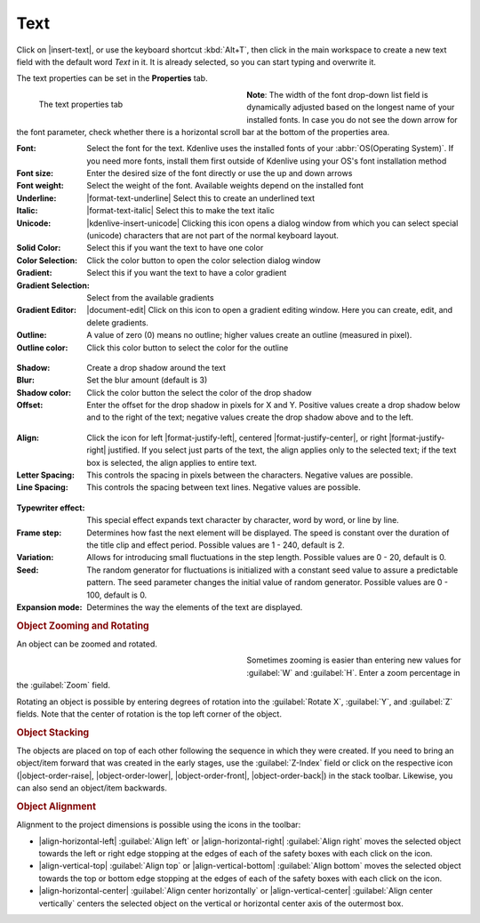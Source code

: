.. meta::
   :description: Kdenlive Documentation - Title Text
   :keywords: KDE, Kdenlive, documentation, user manual, video editor, open source, free, learn, easy, titles, title clip, text

.. metadata-placeholder

   :authors: - Annew (https://userbase.kde.org/User:Annew)
             - Claus Christensen
             - Yuri Chornoivan
             - Ttguy (https://userbase.kde.org/User:Ttguy)
             - Vincent Pinon <vpinon@kde.org>
             - Bushuev (https://userbase.kde.org/User:Bushuev)
             - Jack (https://userbase.kde.org/User:Jack)
             - Roger (https://userbase.kde.org/User:Roger)
             - Carl Schwan <carl@carlschwan.eu>
             - Eugen Mohr
             - Bernd Jordan (https://discuss.kde.org/u/berndmj)

   :license: Creative Commons License SA 4.0



====
Text
====

Click on |insert-text|, or use the keyboard shortcut :kbd:`Alt+T`, then click in the main workspace to create a new text field with the default word *Text* in it. It is already selected, so you can start typing and overwrite it.

The text properties can be set in the **Properties** tab.

.. container:: clear-both

   .. figure:: /images/titles_and_graphics/title-text_properties.webp
      :width: 360px
      :figwidth: 360px
      :align: left

      The text properties tab

   **Note**: The width of the font drop-down list field is dynamically adjusted based on the longest name of your installed fonts. In case you do not see the down arrow for the font parameter, check whether there is a horizontal scroll bar at the bottom of the properties area.

.. rst-class:: clear-both

:Font: Select the font for the text. Kdenlive uses the installed fonts of your :abbr:`OS(Operating System)`. If you need more fonts, install them first outside of Kdenlive using your OS's font installation method

:Font size: Enter the desired size of the font directly or use the up and down arrows

:Font weight: Select the weight of the font. Available weights depend on the installed font

:Underline: |format-text-underline| Select this to create an underlined text

:Italic: |format-text-italic| Select this to make the text italic

:Unicode: |kdenlive-insert-unicode| Clicking this icon opens a dialog window from which you can select special (unicode) characters that are not part of the normal keyboard layout.

:Solid Color: Select this if you want the text to have one color

:Color Selection: Click the color button to open the color selection dialog window

:Gradient: Select this if you want the text to have a color gradient

:Gradient Selection: Select from the available gradients

:Gradient Editor: |document-edit| Click on this icon to open a gradient editing window. Here you can create, edit, and delete gradients.

:Outline: A value of zero (0) means no outline; higher values create an outline (measured in pixel).

:Outline color: Click this color button to select the color for the outline

.. figure:: /images/titles_and_graphics/title-text_shadow.webp
   :width: 360px
   :figwidth: 360px

:Shadow: Create a drop shadow around the text

:Blur: Set the blur amount (default is 3)

:Shadow color: Click the color button the select the color of the drop shadow

:Offset: Enter the offset for the drop shadow in pixels for X and Y. Positive values create a drop shadow below and to the right of the text; negative values create the drop shadow above and to the left.

.. container:: clear-both

   .. figure:: /images/titles_and_graphics/title-text_align.webp

.. rst-class:: clear-both
   
:Align: Click the icon for left |format-justify-left|, centered |format-justify-center|, or right |format-justify-right| justified. If you select just parts of the text, the align applies only to the selected text; if the text box is selected, the align applies to entire text.

:Letter Spacing: This controls the spacing in pixels between the characters. Negative values are possible.

:Line Spacing: This controls the spacing between text lines. Negative values are possible.

.. _title-text_typewriter:

.. .. versionadded:: 21.04.0

.. figure:: /images/titles_and_graphics/title-text_typewriter.webp
   :width: 360px
   :figwidth: 360px

:Typewriter effect: This special effect expands text character by character, word by word, or line by line.

:Frame step: Determines how fast the next element will be displayed. The speed is constant over the duration of the title clip and effect period. Possible values are 1 - 240, default is 2.

:Variation: Allows for introducing small fluctuations in the step length. Possible values are  0 - 20, default is 0.

:Seed: The random generator for fluctuations is initialized with a constant seed value to assure a predictable pattern. The seed parameter changes the initial value of random generator. Possible values are 0 - 100, default is 0.

:Expansion mode: Determines the way the elements of the text are displayed.


.. rubric:: Object Zooming and Rotating

An object can be zoomed and rotated. 

.. container:: clear-both

   .. figure:: /images/titles_and_graphics/title-zoom_rotate.webp
      :width: 360px
      :figwidth: 360px
      :align: left


   Sometimes zooming is easier than entering new values for :guilabel:`W` and :guilabel:`H`. Enter a zoom percentage in the :guilabel:`Zoom` field.

   Rotating an object is possible by entering degrees of rotation into the :guilabel:`Rotate X`, :guilabel:`Y`, and :guilabel:`Z` fields. Note that the center of rotation is the top left corner of the object.

.. rst-class:: clear-both


.. rubric:: Object Stacking

The objects are placed on top of each other following the sequence in which they were created. If you need to bring an object/item forward that was created in the early stages, use the :guilabel:`Z-Index` field or click on the respective icon (|object-order-raise|, |object-order-lower|, |object-order-front|, |object-order-back|) in the stack toolbar. Likewise, you can also send an object/item backwards.


.. rubric:: Object Alignment

Alignment to the project dimensions is possible using the icons in the toolbar:

* |align-horizontal-left| :guilabel:`Align left` or |align-horizontal-right| :guilabel:`Align right` moves the selected object towards the left or right edge stopping at the edges of each of the safety boxes with each click on the icon.
* |align-vertical-top| :guilabel:`Align top` or |align-vertical-bottom| :guilabel:`Align bottom` moves the selected object towards the top or bottom edge stopping at the edges of each of the safety boxes with each click on the icon.
* |align-horizontal-center| :guilabel:`Align center horizontally` or |align-vertical-center| :guilabel:`Align center vertically` centers the selected object on the vertical or horizontal center axis of the outermost box.
